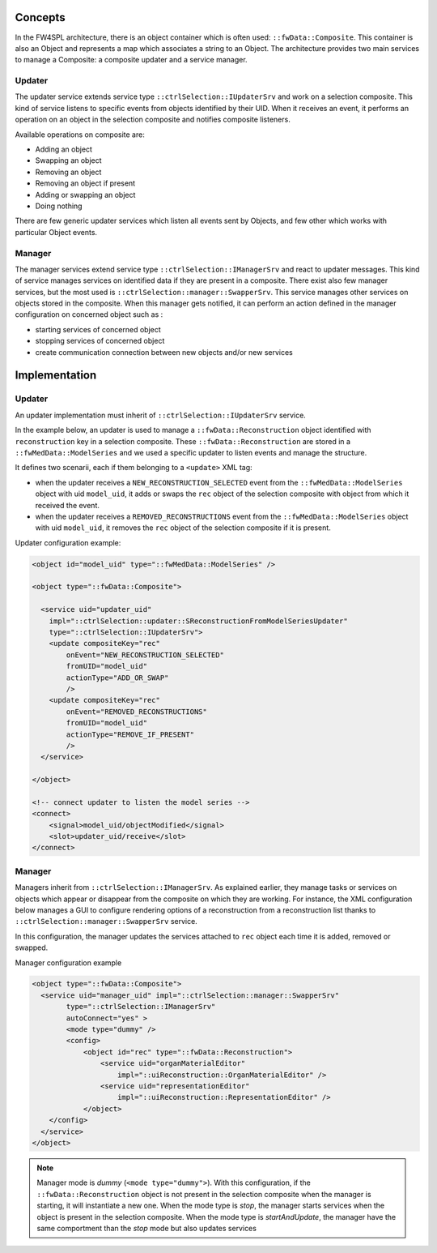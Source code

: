 Concepts
--------

In the FW4SPL architecture, there is an object container which is often used:
``::fwData::Composite``. This container is also an Object and represents a map
which associates a string to an Object. The architecture provides two main
services to manage a Composite: a composite updater and a service manager.

Updater
~~~~~~~

The updater service extends service type ``::ctrlSelection::IUpdaterSrv`` and
work on a selection composite. This kind of service listens to specific events
from objects identified by their UID. When it receives an event, it performs an
operation on an object in the selection composite and notifies composite
listeners.

Available operations on composite are:

- Adding an object
- Swapping an object
- Removing an object
- Removing an object if present
- Adding or swapping an object
- Doing nothing

There are few generic updater services which listen all events sent by Objects,
and few other which works with particular Object events.

Manager
~~~~~~~

The manager services extend service type ``::ctrlSelection::IManagerSrv`` and
react to updater messages. This kind of service manages services on identified
data if they are present in a composite. There exist also few manager services,
but the most used is ``::ctrlSelection::manager::SwapperSrv``. This service
manages other services on objects stored in the composite. When this
manager gets notified, it can perform an action defined in the manager
configuration on concerned object such as :

- starting services of concerned object
- stopping services of concerned object
- create communication connection between new objects and/or new services

Implementation
--------------

Updater
~~~~~~~

An updater implementation must inherit of ``::ctrlSelection::IUpdaterSrv``
service.

In the example below, an updater is used to manage a
``::fwData::Reconstruction`` object identified with ``reconstruction`` key in a
selection composite. These ``::fwData::Reconstruction`` are stored in a
``::fwMedData::ModelSeries`` and we used a specific updater to listen events
and manage the structure.

It defines two scenarii, each if them belonging to a ``<update>`` XML tag:

- when the updater receives a ``NEW_RECONSTRUCTION_SELECTED`` event from the
  ``::fwMedData::ModelSeries`` object with uid ``model_uid``, it adds or swaps
  the ``rec`` object of the selection composite with object from which it
  received the event.
- when the updater receives a ``REMOVED_RECONSTRUCTIONS`` event from the
  ``::fwMedData::ModelSeries`` object with uid ``model_uid``, it removes the
  ``rec`` object of the selection composite if it is present.


Updater configuration example:

.. code:: xml

    <object id="model_uid" type="::fwMedData::ModelSeries" />

    <object type="::fwData::Composite">

      <service uid="updater_uid"
        impl="::ctrlSelection::updater::SReconstructionFromModelSeriesUpdater"
        type="::ctrlSelection::IUpdaterSrv">
        <update compositeKey="rec"
            onEvent="NEW_RECONSTRUCTION_SELECTED"
            fromUID="model_uid"
            actionType="ADD_OR_SWAP"
            />
        <update compositeKey="rec"
            onEvent="REMOVED_RECONSTRUCTIONS"
            fromUID="model_uid"
            actionType="REMOVE_IF_PRESENT"
            />
      </service>

    </object>

    <!-- connect updater to listen the model series -->
    <connect>
        <signal>model_uid/objectModified</signal>
        <slot>updater_uid/receive</slot>
    </connect>

Manager
~~~~~~~

Managers inherit from ``::ctrlSelection::IManagerSrv``. As explained earlier,
they manage tasks or services on objects which appear or disappear from the
composite on which they are working. For instance, the XML configuration below
manages a GUI to configure rendering options of a reconstruction from a reconstruction list thanks to
``::ctrlSelection::manager::SwapperSrv`` service.

In this configuration, the manager updates the services attached to ``rec``
object each time it is added, removed or swapped.

Manager configuration example

.. code:: xml

    <object type="::fwData::Composite">
      <service uid="manager_uid" impl="::ctrlSelection::manager::SwapperSrv"
            type="::ctrlSelection::IManagerSrv"
            autoConnect="yes" >
            <mode type="dummy" />
            <config>
                <object id="rec" type="::fwData::Reconstruction">
                    <service uid="organMaterialEditor"
                        impl="::uiReconstruction::OrganMaterialEditor" />
                    <service uid="representationEditor"
                        impl="::uiReconstruction::RepresentationEditor" />
                </object>
        </config>
      </service>
    </object>

.. note::
    Manager mode is *dummy* (``<mode type="dummy">``). With this configuration,
    if the ``::fwData::Reconstruction`` object is not present in the selection
    composite when the manager is starting, it will instantiate a new one. When
    the mode type is *stop*, the manager starts services when the object is
    present in the selection composite. When the mode type is *startAndUpdate*,
    the manager have the same comportment than the *stop* mode but also updates
    services


